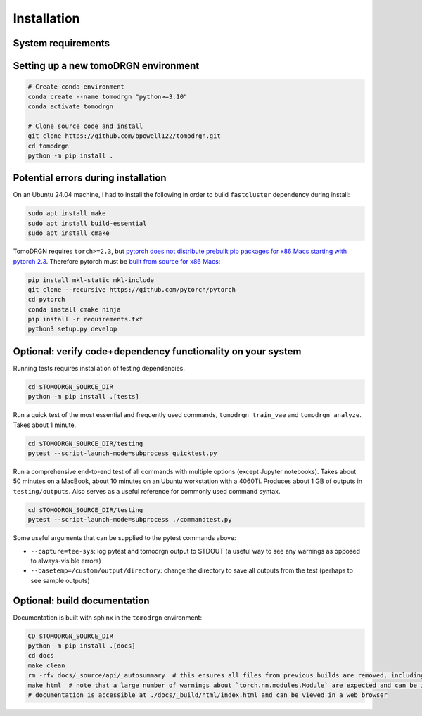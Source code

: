 Installation
============

System requirements
--------------------

.. tab-set::

   .. tab-item:: Recommended system configuration

      Recommended system resources to run tomoDRGN on real-world datasets:

      * CPU: 8+ cores
      * RAM: 128+ GB (enough to hold all particles + 25% margin at float32 precision)
      * GPU: 1x Nvidia GPU with > 12 GB VRAM
      * Disk: 10-100 GB disk space for tomoDRGN outputs + fast local scratch disk if insufficient RAM to hold all particles

   .. tab-item:: Minimum system configuration

      Minimum system resources to run tomoDRGN on toy datasets, develop source code, build documentation, etc.:

      * CPU: 4+ cores
      * RAM: 8+ GB
      * Disk: 2 GB disk space for toy dataset outputs


Setting up a new tomoDRGN environment
--------------------------------------

.. code-block:: bash

    # Create conda environment
    conda create --name tomodrgn "python>=3.10"
    conda activate tomodrgn

    # Clone source code and install
    git clone https://github.com/bpowell122/tomodrgn.git
    cd tomodrgn
    python -m pip install .


Potential errors during installation
-------------------------------------

On an Ubuntu 24.04 machine, I had to install the following in order to build ``fastcluster`` dependency during install:

.. code-block:: bash

    sudo apt install make
    sudo apt install build-essential
    sudo apt install cmake

TomoDRGN requires ``torch>=2.3``, but `pytorch does not distribute prebuilt pip packages for x86 Macs starting with pytorch 2.3 <https://github.com/pytorch/pytorch/issues/114602>`_.
Therefore pytorch must be `built from source for x86 Macs <https://github.com/pytorch/pytorch#from-source>`_:

.. code-block:: bash

    pip install mkl-static mkl-include
    git clone --recursive https://github.com/pytorch/pytorch
    cd pytorch
    conda install cmake ninja
    pip install -r requirements.txt
    python3 setup.py develop


Optional: verify code+dependency functionality on your system
---------------------------------------------------------------

Running tests requires installation of testing dependencies.

.. code-block:: bash

    cd $TOMODRGN_SOURCE_DIR
    python -m pip install .[tests]

Run a quick test of the most essential and frequently used commands, ``tomodrgn train_vae`` and ``tomodrgn analyze``.
Takes about 1 minute.

.. code-block:: bash

    cd $TOMODRGN_SOURCE_DIR/testing
    pytest --script-launch-mode=subprocess quicktest.py

Run a comprehensive end-to-end test of all commands with multiple options (except Jupyter notebooks).
Takes about 50 minutes on a MacBook, about 10 minutes on an Ubuntu workstation with a 4060Ti.
Produces about 1 GB of outputs in ``testing/outputs``.
Also serves as a useful reference for commonly used command syntax.

.. code-block:: bash

    cd $TOMODRGN_SOURCE_DIR/testing
    pytest --script-launch-mode=subprocess ./commandtest.py

Some useful arguments that can be supplied to the pytest commands above:

* ``--capture=tee-sys``: log pytest and tomodrgn output to STDOUT (a useful way to see any warnings as opposed to always-visible errors)
* ``--basetemp=/custom/output/directory``: change the directory to save all outputs from the test (perhaps to see sample outputs)


Optional: build documentation
-----------------------------

Documentation is built with sphinx in the ``tomodrgn`` environment:

.. code-block:: bash

    CD $TOMODRGN_SOURCE_DIR
    python -m pip install .[docs]
    cd docs
    make clean
    rm -rfv docs/_source/api/_autosummary  # this ensures all files from previous builds are removed, including autosummary API files missed by make clean
    make html  # note that a large number of warnings about `torch.nn.modules.Module` are expected and can be ignored
    # documentation is accessible at ./docs/_build/html/index.html and can be viewed in a web browser
